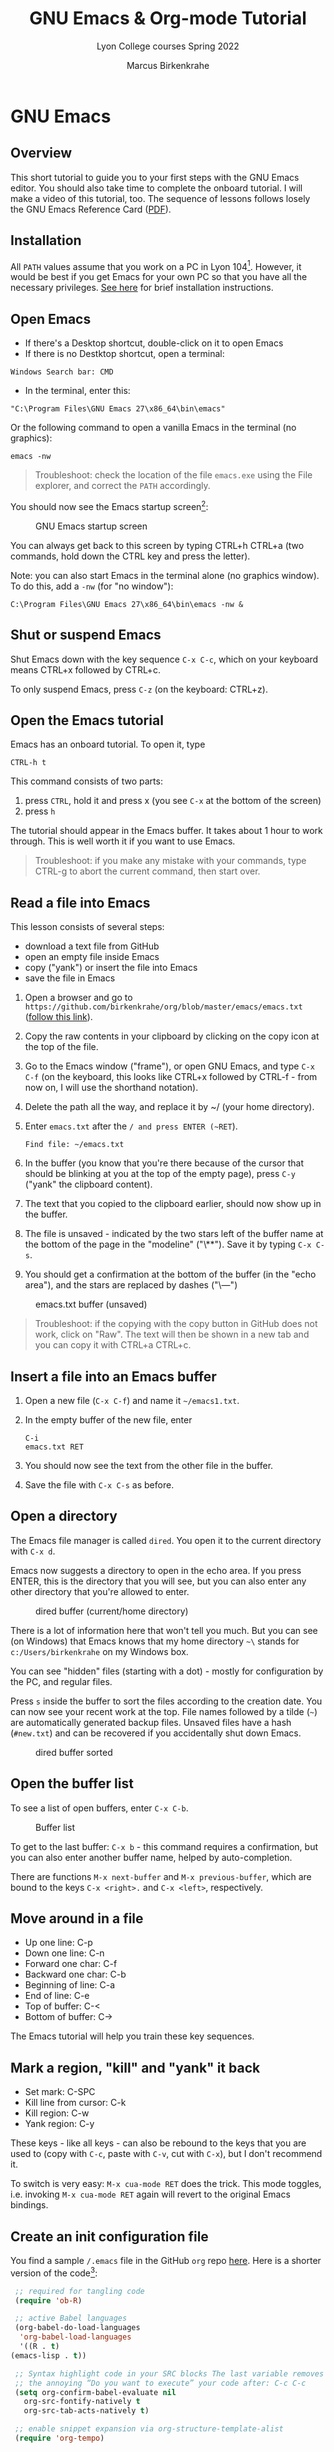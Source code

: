 #+TITLE:GNU Emacs & Org-mode Tutorial
#+AUTHOR:Marcus Birkenkrahe
#+SUBTITLE:Lyon College courses Spring 2022
#+STARTUP:overview hideblocks
#+OPTIONS: toc:nil num:nil ^:nil
* GNU Emacs
** Overview

   This short tutorial to guide you to your first steps with the GNU
   Emacs editor. You should also take time to complete the onboard
   tutorial. I will make a video of this tutorial, too. The sequence
   of lessons follows losely the GNU Emacs Reference Card ([[https://github.com/birkenkrahe/org/blob/master/emacs/refcard.pdf][PDF]]).
   
** Installation

   All ~PATH~ values assume that you work on a PC in Lyon
   104[fn:1]. However, it would be best if you get Emacs for your own
   PC so that you have all the necessary privileges. [[https://github.com/birkenkrahe/org/blob/master/emacs/install.org][See here]] for
   brief installation instructions.

** Open Emacs

   * If there's a Desktop shortcut, double-click on it to open Emacs
   * If there is no Destktop shortcut, open a terminal:

   #+begin_example
   Windows Search bar: CMD
   #+end_example
   
   * In the terminal, enter this:

   #+begin_example
   "C:\Program Files\GNU Emacs 27\x86_64\bin\emacs"
   #+end_example

   Or the following command to open a vanilla Emacs in the terminal
   (no graphics):
   #+begin_example
   emacs -nw
   #+end_example
   
   #+begin_quote
   Troubleshoot: check the location of the file ~emacs.exe~ using the
   File explorer, and correct the ~PATH~ accordingly.
   #+end_quote

   You should now see the Emacs startup screen[fn:2]:

   #+caption: GNU Emacs startup screen
   #+attr_html: :width 500px
   [[./img/startup.png]]

   You can always get back to this screen by typing CTRL+h CTRL+a (two
   commands, hold down the CTRL key and press the letter).

   Note: you can also start Emacs in the terminal alone (no graphics
   window). To do this, add a ~-nw~ (for "no window"):
   #+begin_example
   C:\Program Files\GNU Emacs 27\x86_64\bin\emacs -nw &
   #+end_example

** Shut or suspend Emacs

   Shut Emacs down with the key sequence ~C-x C-c~, which on your
   keyboard means CTRL+x followed by CTRL+c.

   To only suspend Emacs, press ~C-z~ (on the keyboard: CTRL+z).

** Open the Emacs tutorial

   Emacs has an onboard tutorial. To open it, type

   #+begin_example
   CTRL-h t
   #+end_example

   This command consists of two parts:
   1) press ~CTRL~, hold it and press x (you see ~C-x~ at the bottom of
      the screen)
   2) press ~h~

   The tutorial should appear in the Emacs buffer. It takes about 1
   hour to work through. This is well worth it if you want to use
   Emacs.

   #+begin_quote
   Troubleshoot: if you make any mistake with your commands, type
   CTRL-g to abort the current command, then start over.
   #+end_quote
** Read a file into Emacs

   This lesson consists of several steps:

   - download a text file from GitHub
   - open an empty file inside Emacs
   - copy ("yank") or insert the file into Emacs
   - save the file in Emacs

   1) Open a browser and go to
      ~https://github.com/birkenkrahe/org/blob/master/emacs/emacs.txt~
      ([[https://github.com/birkenkrahe/org/blob/master/emacs/emacs.txt][follow this link]]).
   2) Copy the raw contents in your clipboard by clicking on the copy
      icon at the top of the file.
   3) Go to the Emacs window ("frame"), or open GNU Emacs, and type
      ~C-x C-f~ (on the keyboard, this looks like CTRL+x followed by
      CTRL-f - from now on, I will use the shorthand notation).
   4) Delete the path all the way, and replace it by ~/ (your home
      directory).
   5) Enter ~emacs.txt~ after the ~/ and press ENTER (~RET~).
      #+begin_example
      Find file: ~/emacs.txt
      #+end_example
   6) In the buffer (you know that you're there because of the cursor
      that should be blinking at you at the top of the empty page),
      press ~C-y~ ("yank" the clipboard content).
   7) The text that you copied to the clipboard earlier, should now
      show up in the buffer.
   8) The file is unsaved - indicated by the two stars left of the
      buffer name at the bottom of the page in the "modeline"
      ("\**"). Save it by typing ~C-x C-s~.
   9) You should get a confirmation at the bottom of the buffer (in
      the "echo area"), and the stars are replaced by dashes ("\---")

   #+caption: emacs.txt buffer (unsaved)
   #+attr_html: :width 500px
   [[./img/emacstxt.png]]

   #+begin_quote
   Troubleshoot: if the copying with the copy button in GitHub does
   not work, click on "Raw". The text will then be shown in a new tab
   and you can copy it with CTRL+a CTRL+c.
   #+end_quote

** Insert a file into an Emacs buffer

   1) Open a new file (~C-x C-f~) and name it ~~/emacs1.txt~.
   2) In the empty buffer of the new file, enter
      #+begin_example
      C-i
      emacs.txt RET
      #+end_example
   3) You should now see the text from the other file in the buffer.
   4) Save the file with ~C-x C-s~ as before.

** Open a directory

   The Emacs file manager is called ~dired~. You open it to the
   current directory with ~C-x d~.

   Emacs now suggests a directory to open in the echo area. If you
   press ENTER, this is the directory that you will see, but you can
   also enter any other directory that you're allowed to enter.

   #+caption: dired buffer (current/home directory)
   #+attr_html: :width 500px
   [[./img/dired.png]]

   There is a lot of information here that won't tell you much. But
   you can see (on Windows) that Emacs knows that my home directory
   ~~\~ stands for ~c:/Users/birkenkrahe~ on my Windows box.

   You can see "hidden" files (starting with a dot) - mostly for
   configuration by the PC, and regular files.

   Press ~s~ inside the buffer to sort the files according to the
   creation date. You can now see your recent work at the top. File
   names followed by a tilde (~~~) are automatically generated backup
   files. Unsaved files have a hash (~#new.txt~) and can
   be recovered if you accidentally shut down Emacs.

   #+caption: dired buffer sorted
   #+attr_html: :width 500px
   [[./img/direds.png]]

** Open the buffer list

   To see a list of open buffers, enter ~C-x C-b~.

   #+caption: Buffer list
   #+attr_html: :width 500px
   [[./img/bufferlist.png]]

   To get to the last buffer: ~C-x b~ - this command requires a
   confirmation, but you can also enter another buffer name, helped by
   auto-completion.

   There are functions ~M-x next-buffer~ and ~M-x previous-buffer~,
   which are bound to the keys ~C-x <right>.~ and ~C-x <left>~,
   respectively.
   
** Move around in a file

   * Up one line: C-p
   * Down one line: C-n
   * Forward one char: C-f
   * Backward one char: C-b
   * Beginning of line: C-a
   * End of line: C-e
   * Top of buffer: C-<
   * Bottom of buffer: C->

   The Emacs tutorial will help you train these key sequences.
   
** Mark a region, "kill" and "yank" it back

   * Set mark: C-SPC
   * Kill line from cursor: C-k
   * Kill region: C-w
   * Yank region: C-y

   These keys - like all keys - can also be rebound to the keys that
   you are used to (copy with ~C-c~, paste with ~C-v~, cut with ~C-x~), but
   I don't recommend it.

   To switch is very easy: ~M-x cua-mode RET~ does the trick. This
   mode toggles, i.e. invoking ~M-x cua-mode RET~ again will revert to
   the original Emacs bindings.

** Create an init configuration file

   You find a sample ~/.emacs~ file in the GitHub ~org~ repo
   [[https://github.com/birkenkrahe/org/blob/master/emacs/.emacs][here]]. Here is a shorter version of the code[fn:3]:
   
   #+begin_src emacs-lisp
     ;; required for tangling code
     (require 'ob-R)

     ;; active Babel languages
     (org-babel-do-load-languages
      'org-babel-load-languages
      '((R . t)
	(emacs-lisp . t))

     ;; Syntax highlight code in your SRC blocks The last variable removes
     ;; the annoying “Do you want to execute” your code after: C-c C-c
     (setq org-confirm-babel-evaluate nil
	   org-src-fontify-natively t
	   org-src-tab-acts-natively t)

     ;; enable snippet expansion via org-structure-template-alist
     (require 'org-tempo)

     ;; get packages from MELPA package manager
     (require 'package)
     (add-to-list 'package-archives
		  '("melpa-stable" . "https://stable.melpa.org/packages/"))

     ;; set the path to R for ESS
     (setq inferior-ess-r-program "c:/Program Files/R/R-4.1.2/bin/R.exe")
   #+end_src

   1) Create a file ~~/.emacs~ and put the sample file code into it
   2) Save the file (~C-x C-s~), and restart Emacs (~C-x C-c~)

** Use the Emacs package manager

   We're going to use the package manager to find a minor theme that
   makes Org-mode files nicer to look at. 
   
   1) Open the package manager with ~M-x package-list-packages RET~
   2) In the package manager, run ~M-x package-refresh-contents~
   3) Find the package ~org-beautify-theme~ with ~C-s~
   4) Mark this package and the next package, ~org-bullets~ for
      installation by typing ~i~
   5) Install the packages with ~x~ (confirm)
   6) Open the custom themes buffer with ~M-x custom-themes RET~
   7) Mark ~Select more than one theme at a time~, then mark
      ~org-beautify~[fn:4]
   8) Click on ~Save theme settings~. This will save the necessary
      Lisp code in your ~~/.emacs~ file.

   #+caption: GNU Emacs package manager
   #+attr_html: :width 500px
   [[./img/packages.png]]
   
** Create an Org-mode file

   In your home directory, create a file ~ob.org~. We will use this
   file to explore Org-mode and the Babel package. Babel allows us to
   run code chunks inside Emacs. Babel lets us "tangle" ~.org~ files
   to source code files, and "weave" ~.org~ files to documentation.

   Org-mode has extensive [[https://orgmode.org/][online]] and onboard documentation. To access
   the onboard documentation, type ~C-h i~. This is the entry point
   into the GNU Emacs Info system.

   #+caption: GNU Emacs Info system
   #+attr_html: :width 500px
   [[./img/info.png]]

** Weaving documentation
** Run code inside an Org-mode file
** Tangling source code
** Run commands in a shell
* Footnotes

[fn:4]When installing a new theme, Emacs might ask you to validate the
package - since these packages could lead to an infiltration of your PC.

[fn:3]I deleted those lines that are not of immediate relevance to
this course and to running R in Emacs.

[fn:2]This screen differs from the one you see when I work with Emacs
in class, because I have disabled the menu bar, the tool bar, and the
tool tips. You can do this in your ~.emacs~ file later on, or you can
do it right away by typing, in Emacs, the commands:
#+begin_example
  M-x menu-bar-mode
  M-x tool-bar-mode
  M-x tooltip-mode
#+end_example

[fn:1]The ~PATH~ variable is the search path that the computer uses to
find a file. You can set it yourself on a computer where you have
administrative capabilities (such as your personal computer but not in
the lab).
